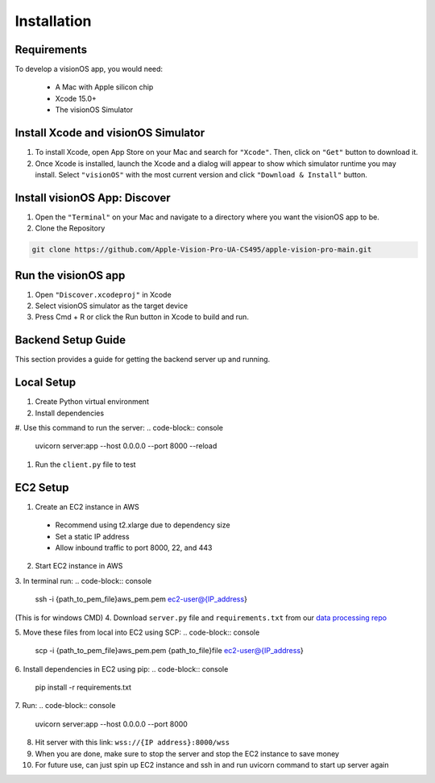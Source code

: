 Installation
=====

.. _Requirements:

Requirements
------------

To develop a visionOS app, you would need: 

  * A Mac with Apple silicon chip
  * Xcode 15.0+
  * The visionOS Simulator

Install Xcode and visionOS Simulator
----------------

#. To install Xcode, open App Store on your Mac and search for ``"Xcode"``. Then, click on ``"Get"`` button to download it. 

#. Once Xcode is installed, launch the Xcode and a dialog will appear to show which simulator runtime you may install. Select ``"visionOS"`` with the most current version and click ``"Download & Install"`` button. 

.. image:: /Xcode.png
  :width: 400
  :alt: Xcode and visionOS Simulator Installtion

Install visionOS App: Discover
----------------

#. Open the ``"Terminal"`` on your Mac and navigate to a directory where you want the visionOS app to be. 

#. Clone the Repository

.. code-block:: console

   git clone https://github.com/Apple-Vision-Pro-UA-CS495/apple-vision-pro-main.git

Run the visionOS app
----------------

#. Open ``"Discover.xcodeproj"`` in Xcode

#. Select visionOS simulator as the target device

#. Press Cmd + R or click the Run button in Xcode to build and run.

Backend Setup Guide
----------------

This section provides a guide for getting the backend server up and running.

Local Setup
----------------

#. Create Python virtual environment
#. Install dependencies
#. Use this command to run the server: 
.. code-block:: console

   uvicorn server:app --host 0.0.0.0 --port 8000 --reload

#. Run the ``client.py`` file to test

EC2 Setup
----------------

1. Create an EC2 instance in AWS
  - Recommend using t2.xlarge due to dependency size
  - Set a static IP address
  - Allow inbound traffic to port 8000, 22, and 443

2. Start EC2 instance in AWS

3. In terminal run: 
.. code-block:: console

   ssh -i {path_to_pem_file}\aws_pem.pem ec2-user@{IP_address} 

(This is for windows CMD)
4. Download ``server.py`` file and ``requirements.txt`` from our `data processing repo <https://github.com/Apple-Vision-Pro-UA-CS495/data-processing-main/>`_

5. Move these files from local into EC2 using SCP:
.. code-block:: console

   scp -i {path_to_pem_file}\aws_pem.pem {path_to_file}\file ec2-user@{IP_address}

6. Install dependencies in EC2 using pip: 
.. code-block:: console

   pip install -r requirements.txt

7. Run: 
.. code-block:: console
   uvicorn server:app --host 0.0.0.0 --port 8000

8. Hit server with this link: ``wss://{IP address}:8000/wss``

9. When you are done, make sure to stop the server and stop the EC2 instance to save money

10. For future use, can just spin up EC2 instance and ssh in and run uvicorn command to start up server again
